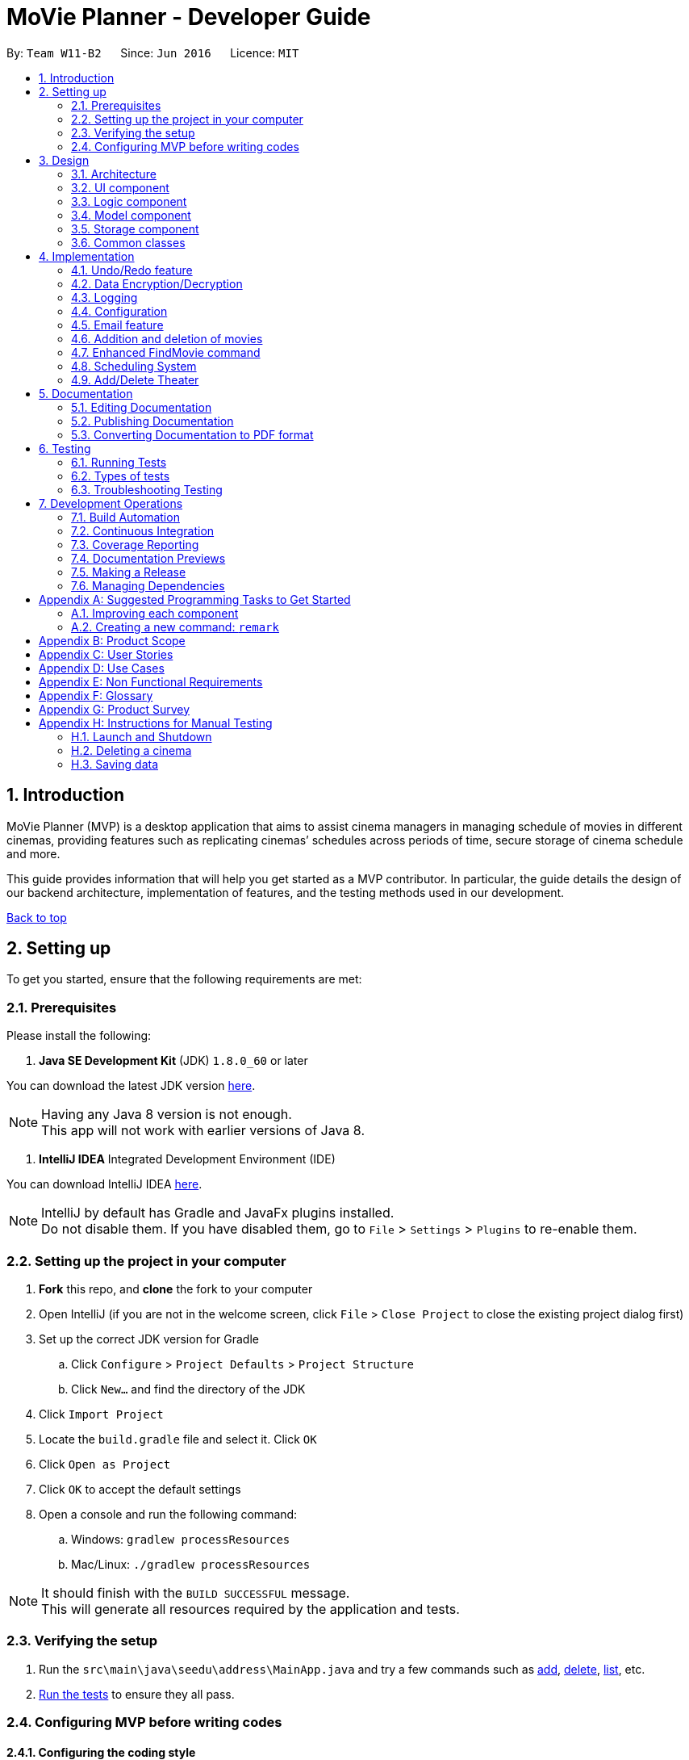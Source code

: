 = MoVie Planner - Developer Guide
:toc:
:toc-title:
:toc-placement: preamble
:sectnums:
:imagesDir: images
:stylesDir: stylesheets
:xrefstyle: full
ifdef::env-github[]
:tip-caption: :bulb:
:note-caption: :information_source:
endif::[]
:repoURL: https://github.com/CS2103JAN2018-W11-B2/main/tree/master

By: `Team W11-B2`      Since: `Jun 2016`      Licence: `MIT`

== Introduction

MoVie Planner (MVP) is a desktop application that aims to assist cinema managers in managing schedule of
movies in different cinemas, providing features such as replicating cinemas’ schedules across periods of
time, secure storage of cinema schedule and more.

This guide provides information that will help you get started as a MVP contributor. In particular,
the guide details the design of our backend architecture, implementation of features, and the testing
methods used in our development.

<<DeveloperGuide.adoc#, Back to top>>


== Setting up

To get you started, ensure that the following requirements are met:

=== Prerequisites

Please install the following:

. *Java SE Development Kit* (JDK) `1.8.0_60` or later

You can download the latest JDK version http://www.oracle.com/technetwork/java/javase/downloads/jdk8-downloads-2133151.html[here].

[NOTE]
Having any Java 8 version is not enough. +
This app will not work with earlier versions of Java 8.

. *IntelliJ IDEA* Integrated Development Environment (IDE)

You can download IntelliJ IDEA https://www.jetbrains.com/idea/download/[here].

[NOTE]
IntelliJ by default has Gradle and JavaFx plugins installed. +
Do not disable them. If you have disabled them, go to `File` > `Settings` > `Plugins` to re-enable them.

=== Setting up the project in your computer

. *Fork* this repo, and *clone* the fork to your computer
. Open IntelliJ (if you are not in the welcome screen, click `File` > `Close Project` to close the existing project dialog first)
. Set up the correct JDK version for Gradle
.. Click `Configure` > `Project Defaults` > `Project Structure`
.. Click `New...` and find the directory of the JDK
. Click `Import Project`
. Locate the `build.gradle` file and select it. Click `OK`
. Click `Open as Project`
. Click `OK` to accept the default settings
. Open a console and run the following command:
.. Windows: `gradlew processResources`
.. Mac/Linux: `./gradlew processResources`

[NOTE]
It should finish with the `BUILD SUCCESSFUL` message. +
This will generate all resources required by the application and tests.

=== Verifying the setup

. Run the `src\main\java\seedu\address\MainApp.java` and try a few commands such as <<UserGuide#,add>>,
<<UserGuide#,delete>>, <<UserGuide#,list>>, etc.
. <<Testing,Run the tests>> to ensure they all pass.

=== Configuring MVP before writing codes

==== Configuring the coding style

This project follows https://github.com/oss-generic/process/blob/master/docs/CodingStandards.adoc[oss-generic coding standards]. IntelliJ's default style is mostly compliant with ours but it uses a different import order from ours. To rectify,

. Go to `File` > `Settings...` (Windows/Linux), or `IntelliJ IDEA` > `Preferences...` (macOS)
. Select `Editor` > `Code Style` > `Java`
. Click on the `Imports` tab to set the order

* For `Class count to use import with '\*'` and `Names count to use static import with '*'`: Set to `999` to prevent IntelliJ from contracting the import statements
* For `Import Layout`: The order is `import static all other imports`, `import java.\*`, `import javax.*`, `import org.\*`, `import com.*`, `import all other imports`. Add a `<blank line>` between each `import`

[TIP]
Optionally, you can follow the <<UsingCheckstyle#, UsingCheckstyle.adoc>> document to configure Intellij to check style-compliance as you write code.

==== Updating documentation to match your fork

After forking the repo, links in the documentation will still point to the `CS2103JAN2018-W11-B2/main/` repo. If you plan to develop this as a separate product (i.e. instead of contributing to the `CS2103JAN2018-W11-B2/main/`) , you should replace the URL in the variable `repoURL` in `DeveloperGuide.adoc` and `UserGuide.adoc` with the URL of your fork.

==== Setting up Continuous Integration (CI)

You should set up Travis and AppVeyor to perform Continuous Integration (CI) for your fork.

See <<UsingTravis#, UsingTravis.adoc>> and <<UsingAppVeyor#, UsingAppVeyor.adoc>> to learn how to set it up.

[NOTE]
Having both Travis and AppVeyor ensures your App works on both Unix-based platforms and Windows-based platforms (Travis is Unix-based and AppVeyor is Windows-based)

==== Getting started with coding

When you are ready to start coding,

1. Get some sense of the overall design by reading <<Design-Architecture>>.
2. Take a look at <<GetStartedProgramming>>.

<<DeveloperGuide.adoc#, Back to top>>

== Design

[[Design-Architecture]]
=== Architecture

.Architecture Diagram
image::Architecture.png[width="600"]

The *_Architecture Diagram_* given above explains the high-level design of MVP. Given below is a quick overview of each component.

[TIP]
The `.pptx` files used to create diagrams in this document can be found in the link:{repoURL}/docs/diagrams/[diagrams] folder. To update a diagram, modify the diagram in the pptx file, select the objects of the diagram, and choose `Save as picture`.

`Main` has only one class called link:{repoURL}/src/main/java/seedu/address/MainApp.java[`MainApp`]. It is responsible for the following:

* At app launch: Initializes the components in the correct sequence, and connects them up with each other.
* At shut down: Shuts down the components and invokes cleanup method where necessary.

<<Design-Commons,*`Commons`*>> represents a collection of classes used by multiple other components. Two of those classes play important roles at the architecture level.

* `EventsCenter` : This class (written using https://github.com/google/guava/wiki/EventBusExplained[Google's Event Bus library]) is used by components to communicate with other components using events (i.e. a form of _Event Driven_ design)
* `LogsCenter` : Used by many classes to write log messages to MVP's log file.

The rest of MVP consists of four components.

* <<Design-Ui,*`UI`*>>: The UI of MVP.
* <<Design-Logic,*`Logic`*>>: The command executor.
* <<Design-Model,*`Model`*>>: Holds the data of MVP in-memory.
* <<Design-Storage,*`Storage`*>>: Reads data from, and writes data to, the hard disk.

Each of the four components

* Defines its _API_ in an `interface` with the same name as the Component.
* Exposes its functionality using a `{Component Name}Manager` class.

For example, the `Logic` component (see the class diagram given below) defines it's API in the `Logic.java` interface and exposes its functionality using the `LogicManager.java` class.

.Class Diagram of the Logic Component
image::LogicClassDiagram.png[width="800"]

[discrete]
==== Events-Driven nature of the design

The _Sequence Diagram_ below shows how the components interact for the scenario where the user issues the command `delete 1`.

.Component interactions for `delete 1` command (part 1)
image::SDforDeleteCinema.png[width="800"]

[NOTE]
Note how the `Model` simply raises a `MoviePlannerChangedEvent` when the Movie Planner data are changed, instead of asking the `Storage` to save the updates to the hard disk.

Figure 4 shows how the `EventsCenter` reacts to that event, which eventually results in the updates being saved to the hard disk and the status bar of the UI being updated to reflect the 'Last Updated' time.

.Component interactions for `delete 1` command (part 2)
image::SDforDeleteCinemaEventHandling.png[width="800"]

[NOTE]
Note how the event is propagated through the `EventsCenter` to the `Storage` and `UI` without `Model` having to be coupled to either of them. This is an example of how this Event Driven approach helps us reduce direct coupling between components.

The sections below give more details of each component.

[[Design-Ui]]
=== UI component

The `Ui` component provides the API of <<graphical-user-interface, Graphical User Interface>>. Figure 5 shows
the structure of the `Ui` component.

.Structure of the UI Component
image::UiClassDiagram.png[width="800"]

*API* : link:{repoURL}/src/main/java/seedu/address/ui/Ui.java[`Ui.java`]

The UI consists of a `MainWindow` that is made up of parts e.g.`CommandBox`, `ResultDisplay`, `CinemaListPanel`, `StatusBarFooter`, `BrowserPanel` etc. All these, including the `MainWindow`, inherit from the abstract `UiPart` class.

The `Ui` component uses JavaFx UI framework. The layout of these UI parts are defined in matching `.fxml` files that are in the `src/main/resources/view` folder. For example, the layout of the link:{repoURL}/src/main/java/seedu/address/ui/MainWindow.java[`MainWindow`] is specified in link:{repoURL}/src/main/resources/view/MainWindow.fxml[`MainWindow.fxml`]

The `Ui` component is responsible for the following:

* Executing user commands using the `Logic` component.
* Binding itself to some data in the `Model` so that the UI can auto-update when data in the `Model` change.
* Responding to events raised from various parts of the App and updates the UI accordingly.

[[Design-Logic]]
=== Logic component

The `Logic` component deals with how each command and respective parser are executed in an event-driven design.
Figures 6 and 7 shows the structure of the `Logic` component.

[[fig-LogicClassDiagram]]
.Structure of the Logic Component
image::LogicClassDiagram.png[width="800"]

.Structure of Commands in the Logic Component. This diagram shows finer details concerning `XYZCommand` and `Command` in <<fig-LogicClassDiagram>>
image::LogicCommandClassDiagram.png[width="800"]

*API* :
link:{repoURL}/src/main/java/seedu/address/logic/Logic.java[`Logic.java`]

.  `Logic` uses the `MoviePlannerParser` class to parse the user command.
.  This results in a `Command` object which is executed by the `LogicManager`.
.  The command execution can affect the `Model` (e.g. adding a cinema) and/or raise events.
.  The result of the command execution is encapsulated as a `CommandResult` object which is passed back to the `Ui`.

Figure 8 shows the Sequence Diagram for interactions within the `Logic` component for the `execute("delete 1")` API call.

.Interactions Inside the Logic Component for the `delete 1` Command
image::DeleteCinemaSdForLogic.png[width="800"]

[[Design-Model]]
=== Model component

The `Model` component manages cinemas and movies in MVP, providing _APIs_ to create, read, update and delete.
Figure 9 shows the structure of the `Model` component.

.Structure of the Model Component
image::ModelClassDiagram.png[width="800"]

*API* : link:{repoURL}/src/main/java/seedu/address/model/Model.java[`Model.java`]

The `Model` component is responsible for the following:

* storing a `UserPref` object that represents the user's preferences.
* storing the Movie Planner data.
* exposing an unmodifiable `ObservableList<Cinema>` that can be 'observed' e.g. the UI can be bound to this list so that the UI automatically updates when the data in the list change.
* not dependent on any of the other three components.

[[Design-Storage]]
=== Storage component

The `Storage` component handles the storage of all data of MVP in the local device. Figure 10 shows the
structure of the `Storage` component.

.Structure of the Storage Component
image::StorageClassDiagram.png[width="800"]

*API* : link:{repoURL}/src/main/java/seedu/address/storage/Storage.java[`Storage.java`]

The `Storage` component is responsible for the following:

* saving `UserPref` objects in json format and read it back.
* saving the Movie Planner data in xml format and read it back.

[[Design-Commons]]
=== Common classes

Classes used by multiple components are in the `seedu\address\commons` package.

<<DeveloperGuide.adoc#, Back to top>>

== Implementation

This section describes some noteworthy details on how certain features are implemented.

// tag::undoredo[]
=== Undo/Redo feature

The undo/redo mechanism is facilitated by an `UndoRedoStack`, which resides inside `LogicManager`. It supports undoing and redoing of commands that modifies the state of the movie planner (e.g. `add`, `edit`). Such commands will inherit from `UndoableCommand`.

*Current Implementation*

`UndoRedoStack` only deals with `UndoableCommands`. Commands that cannot be undone will inherit from `Command` instead. Figure 11 shows the inheritance diagram for commands:

*Undoable Commands*

.Inheritance diagram for commands
image::LogicCommandClassDiagram.png[width="800"]

As you can see from the diagram, `UndoableCommand` adds an extra layer between the abstract `Command` class and concrete commands that can be undone, such as the `DeleteCommand`.

[NOTE]
====
* Note that extra tasks need to be done when executing a command in an _undoable_ way, such as saving the state of the movie planner before execution. `UndoableCommand` contains the high-level algorithm for those extra tasks while the child classes implements the details of how to execute the specific command.
* Note that this technique of putting the high-level algorithm in the parent class and lower-level steps of the algorithm in child classes is also known as the https://www.tutorialspoint.com/design_pattern/template_pattern.htm[template pattern].
====

Commands that are not undoable are implemented this way:
[source,java]
----
public class ListCommand extends Command {
    @Override
    public CommandResult execute() {
        // ... list logic ...
    }
}
----

With the extra layer, the commands that are undoable are implemented this way:
[source,java]
----
public abstract class UndoableCommand extends Command {
    @Override
    public CommandResult execute() {
        // ... undo logic ...

        executeUndoableCommand();
    }
}

public class DeleteCommand extends UndoableCommand {
    @Override
    public CommandResult executeUndoableCommand() {
        // ... delete logic ...
    }
}
----

Suppose that the user has just launched the application. The `UndoRedoStack` will be empty at the beginning.

The user executes a new `UndoableCommand`, `delete 5`, to delete the 5th cinema in MVP. The current state of the MVP is saved before the `delete 5` command executes. The `delete 5` command will then be pushed onto the `undoStack` (the current state is saved together with the command).
Figure 12 illustrates the procedure.

.Diagram of UndoRedoStack before and after delete command
image::UndoRedoStartingStackDiagram.png[width="800"]

As the user continues to use the program, more commands are added into the `undoStack`. For example, the user may execute `add n/Cathay ...` to add a new cinema as shown in Figure 13.

.Diagram of UndoRedoStack before and after add command
image::UndoRedoNewCommand1StackDiagram.png[width="800"]

[NOTE]
If a command fails its execution, it will not be pushed to the `UndoRedoStack` at all.

The user now decides that adding the cinema was a mistake, and decides to undo that action using `undo`.

We will pop the most recent command out of the `undoStack` and push it back to the `redoStack`. We will restore MVP to its previous state before the `add` command was executed, as shown in Figure 14.

.Diagram of UndoRedoStack before and after undo command
image::UndoRedoExecuteUndoStackDiagram.png[width="800"]

[NOTE]
If the `undoStack` is empty, then there are no other commands left to be undone, and an `Exception` will be thrown when popping the `undoStack`.

The following sequence diagram shows how the undo operation works:

.Sequence Diagram of Undo Command
image::UndoRedoSequenceDiagram.png[width="800"]

The redo does the exact opposite (pops from `redoStack`, push to `undoStack`, and restores MVP to the state after the command is executed).

[NOTE]
If the `redoStack` is empty, then there are no other commands left to be redone, and an `Exception` will be thrown when popping the `redoStack`.

The user now decides to execute a new command, `clear`. As before, `clear` will be pushed into the `undoStack`. This time the `redoStack` is no longer empty. It will be purged as it no longer make sense to redo the `add n/Cathay` command (this is the behavior that most modern desktop applications follow).

.Diagram of UndoRedoStack before and after clear command
image::UndoRedoNewCommand2StackDiagram.png[width="800"]

Commands that are not undoable are not added into the `undoStack`. For example, `list`, which inherits from `Command` rather than `UndoableCommand`, will not be added after execution:

.Diagram of UndoRedoStack before and after list command
image::UndoRedoNewCommand3StackDiagram.png[width="800"]

Figure 18 summarize what happens inside the `UndoRedoStack` when a user executes a new command:

.Activity Diagram of UndoRedoStack
image::UndoRedoActivityDiagram.png[width="650"]

==== Design Considerations

===== Aspect: Implementation of `UndoableCommand`

* **Alternative 1 (current choice):** Add a new abstract method `executeUndoableCommand()`
** Pros: We will not lose any undone/redone functionality as it is now part of the default behaviour. Classes that deal with `Command` do not have to know that `executeUndoableCommand()` exist.
** Cons: It will be hard for new developers to understand the template pattern.
* **Alternative 2:** Just override `execute()`
** Pros: It does not involve the template pattern, easier for new developers to understand.
** Cons: Classes that inherit from `UndoableCommand` must remember to call `super.execute()`, or lose the ability to undo/redo.

===== Aspect: How undo & redo executes

* **Alternative 1 (current choice):** Saves the entire movie planner.
** Pros: Easy to implement.
** Cons: May have performance issues in terms of memory usage.
* **Alternative 2:** Individual command knows how to undo/redo by itself.
** Pros: Will use less memory (e.g. for `delete`, just save the cinema being deleted).
** Cons: We must ensure that the implementation of each individual command are correct.


===== Aspect: Type of commands that can be undone/redone

* **Alternative 1 (current choice):** Only include commands that modifies the movie planner (`add`, `clear`, `edit`).
** Pros: We only revert changes that are hard to change back (the view can easily be re-modified as no data are * lost).
** Cons: User might think that undo also applies when the list is modified (undoing filtering for example), * only to realize that it does not do that, after executing `undo`.
* **Alternative 2:** Include all commands.
** Pros: Might be more intuitive for the user.
** Cons: User have no way of skipping such commands if he or she just want to reset the state of the address * book and not the view.
**Additional Info:** See our discussion  https://github.com/se-edu/addressbook-level4/issues/390#issuecomment-298936672[here].


===== Aspect: Data structure to support the undo/redo commands

* **Alternative 1 (current choice):** Use separate stack for undo and redo
** Pros: Easy to understand for new Computer Science student undergraduates to understand, who are likely to be * the new incoming developers of our project.
** Cons: Logic is duplicated twice. For example, when a new command is executed, we must remember to update * both `HistoryManager` and `UndoRedoStack`.
* **Alternative 2:** Use `HistoryManager` for undo/redo
** Pros: We do not need to maintain a separate stack, and just reuse what is already in the codebase.
** Cons: Requires dealing with commands that have already been undone: We must remember to skip these commands. Violates Single Responsibility Principle and Separation of Concerns as `HistoryManager` now needs to do two * different things.
// end::undoredo[]

// tag::SecurityUtils[]
=== Data Encryption/Decryption
MVP provides data encryption as well as decryption to allow for safe storage and transmission of data.

The Sequence Diagram below shows how the components interact for the scenario where the user issues the command `encrypt pw/pass`.

.Component interactions for `encrypt pw/pass` command (part 1)
image::SDforEncryption.png[width="800"]

Figure 20 shows how the `EventsCenter` reacts to that event, which eventually results in the updates being saved to the hard disk.

.Component interactions for `encrypt pw/pass` command (part 2)
image::SDforEncryptEventHandling.png[width="800"]

[NOTE]
`Decrypt` command also follows the same flow as shown in the Sequence Diagram above, but `DecryptionRequestEvent` is posted and `handleDecryptionRequestEvent` is called instead.

==== Implementation details
`SecurityUtil` is used to facilitate the encryption and decryption process by providing the `encrypt` and `decrypt` commands.

. When `encrypt pw/<password>` or `decrypt pw/<password>` command is entered by the user, `EncryptionRequestEvent` or `DecryptionRequestEvent` will be posted to the `EventsCenter` respectively.
. `StorageManager` will then trigger `SecurityUtil` to perform the `encrypt` or `decrypt` command.
. `generateKey()` and `processFile()` methods within `SecurityUtil` will then be executed to perform writing of files.
. `encrypt` will create/overwrite an `encryptedmovieplanner.xml` by encrypting the data from `movieplanner.xml` using the password provided by the user.
. `decrypt` will create/overwrite a `movieplanner.xml` by decrypting the data from `encryptedmovieplanner.xml` using the password provided by the user.

[NOTE]
====
* If the user enters a different password that was used to encrypt the file when decrypting, an error will be shown on the `CommandBox`.
* `encrypt` and `decrypt` command can be performed repeatedly to overwrite the xml files.
====


==== Design Considerations

*Aspect:* How to generate key

* **Alternative 1 (current choice):** Generating the key using password input by user

** Pros: Users can customise their own passwords.
** Cons: It might not be secured as users would probably use a weak password.

* **Alternative 2:** Generating the key using `java.crypto.KeyGenerator`

** Pros: Password is quite strong, so even if outsiders were to obtain the data file, they would require tremendous effort to decrypt it.
** Cons: Users cannot customise their own passwords.

*Aspect:* Where to save password

* **Alternative 1 (current choice):** Users remember the password themselves

** Pros: As the password is not stored anywhere in the application, unauthorized personnel would not be able to reverse-engineer the application to obtain the password.
** Cons: User will have to inform the other party about the password themselves through some secured means.

* **Alternative 2:** Password saved in application

** Pros: Password is not lost every time the application is started up.

** Cons: Password could be reversed-engineered from the application, which defeats the purpose of encryption.

// end::SecurityUtils[]

=== Logging

We are using `java.util.logging` package for logging. The `LogsCenter` class is used to manage the logging levels and logging destinations.

* The logging level can be controlled using the `logLevel` setting in the configuration file (See <<Implementation-Configuration>>)
* The `Logger` for a class can be obtained using `LogsCenter.getLogger(Class)` which will log messages according to the specified logging level
* Currently log messages are output through: `Console` and to a `.log` file.

*Logging Levels*

* `SEVERE` : Critical problem detected which may possibly cause the termination of MVP.
* `WARNING` : Can continue, but with caution.
* `INFO` : Information showing the noteworthy actions by the MVP.
* `FINE` : Details that is not usually noteworthy but may be useful in debugging e.g. print the actual list instead of just its size.

[[Implementation-Configuration]]
=== Configuration

Certain properties of the application can be controlled (e.g App name, logging level) through the configuration file (default: `config.json`).

// tag::emailfeature[]
=== Email feature

The email feature is facilitated by the `Email` component. It supports the sending of email through an external library `JavaMail`.

==== Current Implementation

MVP uses the email command to send an email. The following activity diagram displays the series of events that occurs when a user enters the email
command.

.Activity Diagram of Email feature
image::EmailActivityDiagram.png[width="800"]

The email feature is constructed by 3 classes, `EmailLogin`, `EmailCompose`, `EmailSend`, which is handled by the `EmailManager`. More
details about the classes are as provided:

* `EmailLogin`: Handles the storage of login information and verifies whether the user is using a Gmail account to access
the email feature.
* `EmailCompose`: Handles the email composing and drafting using a `MessageDraft` object to store email information such
as message, subject and recipient email.
* `EmailSend`: Handles the sending of email by setting up a SMTP connection through the JavaMail API. The email cannot be sent if
the following criteria are not met:
 ** the`MessageDraft` object in `EmailCompose` is empty or,
 ** the login details in `EmailLogin` is not valid.

The following sequence diagram shows how each component interacts when the email command is entered by the user.

.Sequence Diagram of Email feature
image::EmailUMLDiagram.png[width="800"]

The following sequence diagram shows how each component within the `EmailManager` interacts when the email command
is entered by the user.

.Sequence Diagram of Email feature
image::EmailSendUMLDiagram.png[width="800"]

The following diagram shows how the email draft tab in the MVP UI is updated when the `EventCenter` responds to the
`EmailDraftChangedEvent`.

.Sequence Diagram of Email feature
image::EmailEventsDiagram.png[width="800"]

==== Implementation of JavaMail API

The `Email` component uses the external library `JavaMail` to handle sending out of email from MVP. The following
code snippet below shows the set up (via SMTP) for sending out email.

[source,java]
----
/**
 * Sets up the default email properties
 */
private void setUpEmailProperties() {
    props = new Properties();
    props.put("mail.smtp.auth", "true");
    props.put("mail.smtp.host", "smtp.gmail.com");
    props.put("mail.smtp.socketFactory.port", "465");
    props.put("mail.smtp.socketFactory.class", "javax.net.ssl.SSLSocketFactory");
    props.put("mail.smtp.port", "465");
}

/**
 * Sends email out using JavaMail API
 *
 * @param login email login account
 * @param pass email login password
 * @param message message to send
 * @throws AuthenticationFailedException if gmail account can't be logged in
 */
 private void sendingEmail(String login, String pass, ReadOnlyMessageDraft message)
        throws AuthenticationFailedException {
    final String username = login;
    final String password = pass;

    Session session = Session.getInstance(props, new javax.mail.Authenticator() {
        @Override
        protected PasswordAuthentication getPasswordAuthentication() {
            return new PasswordAuthentication(username, password);
        }
    });

    try {
        Message newMessage = new MimeMessage(session);
        newMessage.setFrom(new InternetAddress(username));
        InternetAddress recipientEmail = new InternetAddress(message.getRecipient());
        newMessage.setRecipient(Message.RecipientType.TO, recipientEmail);
        newMessage.setSubject(message.getSubject());
        if (message.getRelativeFilePath().isEmpty()) {
            newMessage.setText(message.getMessage());
        } else {
            BodyPart messageBodyPart = new MimeBodyPart();
            messageBodyPart.setText(message.getMessage());
            Multipart multipart = new MimeMultipart();
            multipart.addBodyPart(messageBodyPart);
            messageBodyPart = new MimeBodyPart();
            DataSource source = new FileDataSource(message.getRelativeFilePath());
            messageBodyPart.setDataHandler(new DataHandler(source));
            messageBodyPart.setFileName(message.getRelativeFilePath());
            multipart.addBodyPart(messageBodyPart);
            newMessage.setContent(multipart);
        }

        Transport.send(newMessage);
    } catch (AuthenticationFailedException e) {
        throw new AuthenticationFailedException();
    } catch (MessagingException e) {
        throw new RuntimeException(e);
    }
}
----

==== Design Considerations

*Aspect:* Implementation of email feature

*Alternative 1 (current choice):* Adopt JavaMail API

* *Pros:* The email feature will be integrated within the MVP application.
* *Cons:* The email is less secured.

*Alternative 2:* Link users to other email platforms

* *Pros:* Users will have more options in editing email information.
* *Cons:* The email feature will not be integrated within the MVP application.

*Aspect:* Email Account Concealment (coming in V2.0)

*Alternative 1 (current choice):* Display email login details in command line

* *Pros:* The email account's information (username and password) can be seen by the user.
* *Cons:* The email account's information (username and password) can be seen by other people.

*Alternative 2:* Conceal email login details in command line with placeholder symbols

* *Pros:* The email account's information (username and password) is hidden from other people.
* *Cons:* User may key in a wrong email password because they cannot identify what was typed.

// end::emailfeature[]

<<DeveloperGuide.adoc#, Back to top>>

// tag::adddeletemovie[]
[[Implementation-Movie]]
=== Addition and deletion of movies

The user can add and delete movies in MVP. The results will be shown on the `MovieListPanel`.
[NOTE]
Deletion of movies will delete the screenings in theaters that contain that movie.

==== Implementation details

Addition and deletion of movies uses similar implementation. The sequence diagram below shows an overview of the high level interactions
between components for the scenario when a `AddMovie` command is issued.

.Component interactions for `AddMovieCommand`
[[high_level_movie]]
image::SDForMovie.PNG[width="1000"]

.Sequence diagram of addmovie command
image::AddMovieSequenceDiagram.PNG[width="1000"]

==== Design considerations

*Aspects:* Enable editing of movies.

* **Alternative 1 (current choice):** Do not allow editing of Movie
** Pros: Will not cause overlap of schedule if user decides to edit duration of movie. For eg. two movies are planned back to back, editing the first movie to have a longer duration will cause it to overrun to the next movie.
** Cons: Users have to delete the movie and add it back if they make an error.

* **Alternative 2:** Allow editing of Movie
** Pros: More convenient for users to edit if they make a typo.
** Cons: It might cause overlap of schedule as mentioned above.
// end::adddeletemovie[]

// tag::findmovie[]
[[Implementation-FindMovie]]
=== Enhanced FindMovie command

The user can find movies by `Category`, `MovieName` or `StartDate` or a combination of them as a multicriteria search.

==== Finding movies

Movies can be found by using the `findmovie` command. The command is parsed by `FindMovieCommandParser` and be executed
in `FindMovieCommand`.

Figure below shows the interaction between the classes.

*Finding by `MovieName` or/and `StartDate` or/and `Tag`*

.Sequence diagram of findmovie command
image::FindMovieSequenceDiagram.PNG[width="1000"]

==== Implementation details
The parser will take in all arguments the user specified and store it in an array. If the user search by `MovieName` or
`StartDate` or `Category`, MVP will retrieve movie records in the storage with the matching keywords. If two or more conditions
are specified, MVP will combine the predicates to get a smaller subset of results.

As seen in the sequence diagram above, MVP will do the following

. Calls `arePrefixesPresent()` to check if the necessary prefixes n/, sd/ and t/, which are used for name, startDate and tag
respectively are present.

. Calls `tokenize` method in `ArgumentTokenizer` to get value entered by user.

. Based on the `parameters` input by the user, `FindMovieCommand` will take in different predicates to get the correct result.
The code snippet below shows when all parameters are chosen.

[source, java]
if (!argMultimap.getAllValues(PREFIX_NAME).isEmpty()
    && !argMultimap.getAllValues(PREFIX_STARTDATE).isEmpty()
    && !argMultimap.getAllValues(PREFIX_TAG).isEmpty()) {
    //name, startDate, tag present
    nameValues = argMultimap.getValue(PREFIX_NAME).get();
    startDateValues = argMultimap.getValue(PREFIX_STARTDATE).get();
    tagValues = argMultimap.getValue(PREFIX_TAG).get();
    nameKeywords = nameValues.split("\\s+");
    startDateKeywords = startDateValues.split("\\s+");
    tagKeywords = tagValues.split("\\s+");
    return new FindMovieCommand(new NameAndStartDateAndTagContainsKeywordsPredicate
    (Arrays.asList(nameKeywords), Arrays.asList(startDateKeywords), Arrays.asList(tagKeywords)));
} else if ... //other parameters combination

. `FindMovieCommand` then returns `CommandResult` to the user which shows the current status of the `Cinema`.
[NOTE]
`parameters` above refers to parameters provided by the user. E.g. name only or name and tag

==== Design considerations
*Aspects:* Using `and` or `or` condition for the multicriteria search.

* **Alternative 1 (current choice):** Using `and` condition for multicriteria search
** Pros: User will be able to make a more detailed search to display on MVP.
** Cons: User cannot do a wider search with multiple keywords

* **Alternative 2:** Using `or` condition for multicriteria search
** Pros: User can search for multiple `tag` for example to find movies of those categories.
** Cons: User will not be able to make a detailed search to narrow down the results displayed on MVP.

[NOTE]
A future update is planned in `V2.0` to support both `and` and `or` functions in the FindMovie command
//end::findmovie[]

//tag::scheduling[]
[[Implementation-SchedulingSystem]]
=== Scheduling System

In MVP, the scheduling system enables the user to plan a schedule of the cinema's theater via addition and removal of screenings.
The user can then use the `BrowserPanel` to view the cinema's schedule.

==== Implementation details

Addition and removal of screenings uses similar implementation. The sequence diagram below shows an overview
of the high level interactions between components for the scenario when a `addscreening` command issued.

[[high_level_sd_scheduling]]
image::SDForAddScreening.png[width="1000"]

===== Add Screening Command

MVP makes use of the `addscreening` command to add a new screening to a cinema's theater.

The following sequence diagram shows the interactions inside the Logic Component
for `addscreening` command.

.Sequence diagram of the interactions inside the Logic Component for `addscreening` command
image::AddScreeningSequenceDiagram.png[width="1000"]

As seen in the sequence diagram above, MVP will do the following to execute the `addscreening` command

. `LogicManager` calls the `MoviePlannerParser` to parse the user command.
. `MoviePlannerParser` calls the `AddScreeningCommandParser` to process the prefixes `c/, m/, th/, h/`, which stands for
cinema index, movie, theater number and date time respectively.
. This results in a `Command` object which is executed by `LogicManager`.
. `isValidScreening()` in `AddScreeningCommand` ensures a couple of properties before creating a `Screening` object.
... The movie index provided is valid.
... The cinema index provided is valid.
... The theater number provided is valid.
... The screening can fit into existing theater schedule.
... The screening date is not before the release date of the movie.

The code snippet below shows how MVP checks if the screening is valid.

[source, java]
----
    private boolean isValidScreening() throws CommandException {
        movie = getValidMovie();
        cinema = getValidCinema();
        theater = getValidTheater(cinema);
        ArrayList<Screening> screeningList = theater.getScreeningList();
        toAddScreeningEndDateTime = getEndTime();

        return isSlotAvailable(screeningList) && canAddMovie(movie);
    }
----

[NOTE]
====
* The formula used to calculate the screening's end time is (start time + movie's duration + preparation delay) rounded up to the nearest 5 minutes.
* By default the preparation delay is *15 minutes*.
* E.g. Screening is scheduled to start at 13:30, movie's duration is 93 minutes.
The end time of this screening is calculated by (13:30 + 15 minutes + 93 minutes) = 15:18.
By rounding up to the nearest 5 minutes, the screening will end at 15:20.
====

[start = 4]
. The command execution can affect the `Model` as it updates the `Cinema` object to include the new `Screening`.
. The result of the execution is encapsulated as a `CommandResult` object which is passed back to the `UI`.

===== Storing screenings to xml

Once a `Screening` is added to a cinema's theater, the `Cinema` needs to be updated and
saved into XML format.

The part in red border below shows the class diagram of the storage component
and the relationship between `XMLAdaptedCinema`, `XMLAdaptedTheater` and `XMLAdaptedScreening`.

.Class diagram of storage component
[[screening_storage]]
image::ScreeningStorageComponent.png[width="500"]
The data will be stored as such in the movieplanner.xml file:
[source, xml]
    <cinemas>
        <name>Cathay</name>
        ...
        <theater number="1"/>
        <theater number="2">
            <screening>
                <movie>Finding Nemo</movie>
                <startDateTime>11/11/2015 13:35</startDateTime>
                <endDateTime>11/11/2015 15:50</endDateTime>
            </screening>
        </theater>
    </cinemas>
    <cinemas>
        <name>Shaws</name>
        ...
        <theater number="1">
            <screening>
                <movie>Incredible Hulk</movie>
                <startDateTime>11/11/2015 13:35</startDateTime>
                <endDateTime>11/11/2015 15:50</endDateTime>
            </screening>
        </theater>
    </cinemas>

===== Reading screenings from `movieplanner.xml`

As shown in <<screening_storage>>, it shows the relationship between `XMLAdaptedCinema`, `XMLAdaptedTheater` and `XMLAdaptedScreening`.

The following steps show how MVP extracts the list of cinemas and converts the `XMLAdaptedScreening` back into
screening object.

. In `XMLAdaptedCinema`, an ArrayList is created to store the `XMLAdaptedTheater`, this ArrayList contains theaters in a cinema.

[source, java]
----
public class XmlAdaptedCinema {
    @XmlElement(name = "theater")
    private ArrayList<XmlAdaptedTheater> theaters = new ArrayList<>();
    ...
}
----
. In `XMLAdaptedTheater`, an ArrayList is created to store the `XMLAdaptedScreening`,
this ArrayList contains screenings in a theater. It also creates the `Screening` object to be stored in the `Theater`.

[source, java]
----
public class XmlAdaptedTheater {
    @XmlAttribute(name = "number")
    private int theaterNumber;
    @XmlElement(name = "screening")
    private ArrayList<XmlAdaptedScreening> screenings = new ArrayList<>();
    ...

    public Theater toModelType() throws IllegalValueException {
        ...
        Theater theater = new Theater(theaterNumber);
        for (XmlAdaptedScreening s : screenings) {
            // logic to create a screening object
            theater.addScreeningToTheater(screening);
        }
        ...
        return theater;
    }
    ...
}
----
. In `XMLAdaptedScreening`, it will read the movie name, the start and end date time of a screening.

[source, java]
----
public class XMLAdaptedScreening {
    @XmlElement(required = true, name = "movie")
    private String movieName;
    @XmlElement(required = true, name = "startDateTime")
    private String screeningDateTime;
    @XmlElement(required = true, name = "endDateTime")
    private String screeningEndDateTime;
    ...
}
----

===== Displaying screenings on UI

[TIP]
`BrowserPanel` uses the CalendarFX API to display the cinema's schedule. You can refer to http://dlsc.com/wp-content/html/calendarfx/manual.html to find out more about CalendarFX.

Once a screening is added to a cinema's theater, the user can view the screening on the `BrowserPanel`.
As seen in the diagram below, the `BrowserPanel` shows the schedule of a cinema.

image::BrowserPanelDisplay.png[width="800"]

Extending on <<high_level_sd_scheduling>>, the following sequence diagram shows how the UI is notified on a new screening.

image::SDForAddScreeningEventHandling.png[width="800"]

[NOTE]
`BrowserPanel` subscribes to the `ReloadBrowserPanel` and will load all the schedules of the cinema in MVP.

==== Design Considerations
*Aspect:* Displaying cinema theater's schedule

* **Alternative 1 (current choice):** Use an external framework such as `CalendarFX` to display the schedule
** Pros: `CalendarFX` is visually appealing and there are a lot of functionalities such as the ability to add an entry with date and time.
** Cons: Requires some time to be familiar with the API.
* **Alternative 2:** Use `JavaFX` to display the schedule
** Pros: `JavaFX` is well documented.
** Cons: Lacks calendar specific functionalities such as the ability to add an entry with date and time.

*Aspect:* Edit command for screenings

* **Alternative 1:** Implement an edit command for screening
** Pros: User can edit their screenings to their preferred date and timing.
** Cons: Edit command may introduce potential problems such as verifying a screening can be edited to another timeslot.

* **Alternative 2 (current choice):** Use existing command `deletescreening` and `addscreening` to perform an edit equivalent action
** Pros: Less commands for the user to learn about.
** Cons: User will need to delete existing screening and add the screening with new details to perform an edit equivalent action.
//end::scheduling[]

// tag::theaterCommands[]

=== Add/Delete Theater
When creating a new `Cinema`, the initial number of theaters must be stated. This value will be used to create a corresponding number of `Theater`, which is stored as an ArrayList<Theater> in `Cinema`.

==== Implementation details
*Add Theater Command*

When there is a need to resize the `Cinema`, the user can use `addTheater` and `deleteTheater` commands to increase/decrease the number of theaters respectively.

The following sequence diagram shows the interactions inside the Logic Component for `addTheater` command.

.Sequence diagram of addTheater Command
image::AddTheaterSequenceDiagram.png[width="1000"]

[NOTE]
`deleteTheater` follows the same flow as the diagram shown above, but uses `DeleteTheaterCommand` and `DeleteTheaterCommandParser` instead.

The addition and deletion of `Theater` in `Cinema` are facilitated by `addTheater` and `deleteTheater` commands. When executing these commands, MVP will do the following

. Calls `tokenize` method in `ArgumentTokenizer` to get value entered by user.
. Calls `parseIndex` and `parseTheaters` methods in `ParserUtil` to parse input into objects required for `addTheater` command and checks for invalid format of user input.
. Creates a `AddTheaterCommand` object to take in the `parameters`. Checks are present in `AddTheaterCommand` to ensure values provided by user is valid.
. `AddTheaterCommand` then returns a `Command` object to the `LogicManager` for it to execute.
. The `LogicManager` will then create the newly resized cinema and update the `Model`.
. Upon success, the result of this execution will then be returned as a `CommandResult` object back to the UI.
[NOTE]
`parameters` above refers to parameters provided by the user. E.g. Index and number of theaters

==== Design Consideration
Aspect: Implementation of `addTheater` and `deleteTheater`

* *Alternative 1 (current choice):* Using `addTheater` and `deleteTheater` commands to add and remove theaters respectively
** Pros: Users will be clear that they are increasing or decreasing the size of cinema, as compared to previous implementation where the number of theaters is just overwritten in the `EditCommand`.
** Cons: Each respective command only does an action, thus two commands are required instead of one.

* *Alternative 2:* Reusing the existing `editCommand` to add or delete theaters
** Pros: A single command is needed to increase and reduce number of theaters in cinema.
** Cons: Overwrites current value of `Theater` in cinema, which might cause the user to lose information in theater.

// end::theaterCommands[]

<<DeveloperGuide.adoc#, Back to top>>

== Documentation

Documentation for MVP are done in acsiidoc.

[NOTE]
We chose asciidoc over Markdown because asciidoc, although a bit more complex than Markdown, provides more flexibility in formatting.

=== Editing Documentation

See <<UsingGradle#rendering-asciidoc-files, UsingGradle.adoc>> to learn how to render `.adoc` files locally to preview the end result of your edits.
Alternatively, you can download the AsciiDoc plugin for IntelliJ, which allows you to preview the changes you have made to your `.adoc` files in real-time.

=== Publishing Documentation

See <<UsingTravis#deploying-github-pages, UsingTravis.adoc>> to learn how to deploy GitHub Pages using Travis.

=== Converting Documentation to PDF format

We use https://www.google.com/chrome/browser/desktop/[Google Chrome] for converting documentation to PDF format, as Chrome's PDF engine preserves hyperlinks used in webpages.

Here are the steps to convert the project documentation files to PDF format.

.  Follow the instructions in <<UsingGradle#rendering-asciidoc-files, UsingGradle.adoc>> to convert the AsciiDoc files in the `docs/` directory to HTML format.
.  Go to your generated HTML files in the `build/docs` folder, right click on them and select `Open with` -> `Google Chrome`.
.  Within Chrome, click on the `Print` option in Chrome's menu.
.  Set the destination to `Save as PDF`, then click `Save` to save a copy of the file in PDF format. For best results, use the settings indicated in the screenshot below.

.Saving documentation as PDF files in Chrome
image::chrome_save_as_pdf.png[width="300"]

<<DeveloperGuide.adoc#, Back to top>>

[[Testing]]
== Testing

Tests play a vital role in the development of MVP as they guarantee that features are working as
intended. They also ensure that the newly added features do not conflict with existing ones.

=== Running Tests

There are three ways to run tests.

[TIP]
The most reliable way to run tests is the 3rd one. The first two methods might fail some GUI tests due to platform/resolution-specific idiosyncrasies.

*Method 1: Using IntelliJ JUnit test runner*

* To run all tests, right-click on the `src/test/java` folder and choose `Run 'All Tests'`
* To run a subset of tests, you can right-click on a test package, test class, or a test and choose `Run 'ABC'`

*Method 2: Using Gradle*

Open a console and run the command:

* Windows: `gradlew clean allTests`
* Mac/Linux: `./gradlew clean allTests`

[NOTE]
See <<UsingGradle#, UsingGradle.adoc>> for more info on how to run tests using Gradle.

*Method 3: Using Gradle (headless)*

Thanks to the https://github.com/TestFX/TestFX[TestFX] library we use, our GUI tests can be run in the _headless_ mode. In the headless mode, GUI tests do not show up on the screen. That means the developer can do other things on the Computer while the tests are running.

To run tests in headless mode, open a console and run the command:

* Windows: `gradlew clean headless allTests`
* Mac/Linux: `./gradlew clean headless allTests`

=== Types of tests

We have two types of tests:

.  *GUI Tests* - These are tests involving the GUI. They include,
.. _System Tests_ that test MVP by simulating user actions on the GUI. These are in the `systemtests` package.
.. _Unit tests_ that test the individual components. These are in `seedu\address\ui` package.
.  *Non-GUI Tests* - These are tests not involving the GUI. They include,
..  _Unit tests_ targeting the lowest level methods/classes. +
e.g. `seedu\address\commons\StringUtilTest`
..  _Integration tests_ that are checking the integration of multiple code units (those code units are assumed to be working). +
e.g. `seedu\address\storage\StorageManagerTest`
..  Hybrids of unit and integration tests. These test are checking multiple code units as well as how the are connected together. +
e.g. `seedu\address\logic\LogicManagerTest`


=== Troubleshooting Testing
**Problem: `HelpWindowTest` fails with a `NullPointerException`.**

* Reason: One of its dependencies, `UserGuide.html` in `src/main/resources/docs` is missing.
* Solution: Execute Gradle task `processResources`.

<<DeveloperGuide.adoc#, Back to top>>

== Development Operations

Automation and CI tools play a vital role in MVP's development process. They help to run tests automatically
to identify integration problems in MVP's development by ensuring that MVP is not undermined as new
features are added.

=== Build Automation

See <<UsingGradle#, UsingGradle.adoc>> to learn how to use Gradle for build automation.

=== Continuous Integration

We use https://travis-ci.org/[Travis CI] and https://www.appveyor.com/[AppVeyor] to perform _Continuous Integration_ on our projects. See <<UsingTravis#, UsingTravis.adoc>> and <<UsingAppVeyor#, UsingAppVeyor.adoc>> for more details.

=== Coverage Reporting

We use https://coveralls.io/[Coveralls] to track the code coverage of our projects. See <<UsingCoveralls#, UsingCoveralls.adoc>> for more details.

=== Documentation Previews
When a pull request has changes to asciidoc files, you can use https://www.netlify.com/[Netlify] to see a preview of how the HTML version of those asciidoc files will look like when the pull request is merged. See <<UsingNetlify#, UsingNetlify.adoc>> for more details.

=== Making a Release

Here are the steps to create a new release.

.  Update the version number in link:{repoURL}/src/main/java/seedu/address/MainApp.java[`MainApp.java`].
.  Generate a JAR file <<UsingGradle#creating-the-jar-file, using Gradle>>.
.  Tag the repo with the version number. e.g. `v0.1`
.  https://help.github.com/articles/creating-releases/[Create a new release using GitHub] and upload the JAR file you created.

=== Managing Dependencies

MVP depends on the http://wiki.fasterxml.com/JacksonHome[Jackson library] for XML parsing. Managing these _dependencies_ can be automated using Gradle. For example, Gradle can download the dependencies automatically, which is better than the following alternatives:

. Including those libraries in the repo (this bloats the repo size) +
. Requiring developers to download those libraries manually (this creates extra work for developers)

<<DeveloperGuide.adoc#, Back to top>>

[[GetStartedProgramming]]
[appendix]
== Suggested Programming Tasks to Get Started

Suggested path for new programmers:

1. First, add small local-impact (i.e. the impact of the change does not go beyond the component) enhancements to one component at a time. Some suggestions are given in <<GetStartedProgramming-EachComponent>>.

2. Next, add a feature that touches multiple components to learn how to implement an end-to-end feature across all components. <<GetStartedProgramming-RemarkCommand>> explains how to go about adding such a feature.

[[GetStartedProgramming-EachComponent]]
=== Improving each component

Each individual exercise in this section is component-based (i.e. you would not need to modify the other components to get it to work).

[discrete]
==== `Logic` component

*Scenario:* You are in charge of `logic`. During dog-fooding, your team realize that it is troublesome for the user to type the whole command in order to execute a command. Your team devise some strategies to help cut down the amount of typing necessary, and one of the suggestions was to implement aliases for the command words. Your job is to implement such aliases.

[TIP]
Do take a look at <<Design-Logic>> before attempting to modify the `Logic` component.

. Add a shorthand equivalent alias for each of the individual commands. For example, besides typing `clear`, the user can also type `c` to remove all cinemas in the list.
+
****
* Hints
** Just like we store each individual command word constant `COMMAND_WORD` inside `*Command.java` (e.g.  link:{repoURL}/src/main/java/seedu/address/logic/commands/FindCommand.java[`FindCommand#COMMAND_WORD`], link:{repoURL}/src/main/java/seedu/address/logic/commands/DeleteCommand.java[`DeleteCommand#COMMAND_WORD`]), you need a new constant for aliases as well (e.g. `FindCommand#COMMAND_ALIAS`).
** link:{repoURL}/src/main/java/seedu/address/logic/parser/MoviePlannerParser.java[`MoviePlannerParser`] is responsible for analyzing command words.
* Solution
** Modify the switch statement in link:{repoURL}/src/main/java/seedu/address/logic/parser/MoviePlannerParser.java[`MoviePlannerParser#parseCommand(String)`] such that both the proper command word and alias can be used to execute the same intended command.
** Add new tests for each of the aliases that you have added.
** Update the user guide to document the new aliases.
** See this https://github.com/se-edu/addressbook-level4/pull/785[PR] for the full solution.
****

[discrete]
==== `Model` component

*Scenario:* You are in charge of `model`. One day, the `logic`-in-charge approaches you for help. He wants to implement a command such that the user is able to remove a particular tag from everyone in the movie planner, but the model API does not support such a functionality at the moment. Your job is to implement an API method, so that your teammate can use your API to implement his command.

[TIP]
Do take a look at <<Design-Model>> before attempting to modify the `Model` component.

. Add a `removeTag(Tag)` method. The specified tag will be removed from everyone in the movie planner.
+
****
* Hints
** The link:{repoURL}/src/main/java/seedu/address/model/Model.java[`Model`] and the link:{repoURL}/src/main/java/seedu/address/model/MoviePlanner.java[`MoviePlanner`] API need to be updated.
** Think about how you can use SLAP to design the method. Where should we place the main logic of deleting tags?
**  Find out which of the existing API methods in  link:{repoURL}/src/main/java/seedu/address/model/MoviePlanner.java[`MoviePlanner`] and link:{repoURL}/src/main/java/seedu/address/model/cinema/Cinema.java[`Cinema`] classes can be used to implement the tag removal logic. link:{repoURL}/src/main/java/seedu/address/model/MoviePlanner.java[`MoviePlanner`] allows you to update a cinema, and link:{repoURL}/src/main/java/seedu/address/model/cinema/Cinema.java[`Cinema`] allows you to update the tags.
* Solution
** Implement a `removeTag(Tag)` method in link:{repoURL}/src/main/java/seedu/address/model/MoviePlanner.java[`MoviePlanner`]. Loop through each cinema, and remove the `tag` from each cinema.
** Add a new API method `deleteTag(Tag)` in link:{repoURL}/src/main/java/seedu/address/model/ModelManager.java[`ModelManager`]. Your link:{repoURL}/src/main/java/seedu/address/model/ModelManager.java[`ModelManager`] should call `MoviePlanner#removeTag(Tag)`.
** Add new tests for each of the new public methods that you have added.
** See this https://github.com/se-edu/addressbook-level4/pull/790[PR] for the full solution.
*** The current codebase has a flaw in tags management. Tags no longer in use by anyone may still exist on the link:{repoURL}/src/main/java/seedu/address/model/MoviePlanner.java[`MoviePlanner`]. This may cause some tests to fail. See issue  https://github.com/se-edu/addressbook-level4/issues/753[`#753`] for more information about this flaw.
*** The solution PR has a temporary fix for the flaw mentioned above in its first commit.
****

[discrete]
==== `Ui` component

*Scenario:* You are in charge of `ui`. During a beta testing session, your team is observing how the users use your movie planner application. You realize that one of the users occasionally tries to delete non-existent tags from a contact, because the tags all look the same visually, and the user got confused. Another user made a typing mistake in his command, but did not realize he had done so because the error message wasn't prominent enough. A third user keeps scrolling down the list, because he keeps forgetting the index of the last cinema in the list. Your job is to implement improvements to the UI to solve all these problems.

[TIP]
Do take a look at <<Design-Ui>> before attempting to modify the `UI` component.

. Use different colors for different tags inside cinema cards. For example, `friends` tags can be all in brown, and `colleagues` tags can be all in yellow.
+
**Before**
+
image::getting-started-ui-tag-before.png[width="300"]
+
**After**
+
image::getting-started-ui-tag-after.png[width="300"]
+
****
* Hints
** The tag labels are created inside link:{repoURL}/src/main/java/seedu/address/ui/CinemaCard.java[the `CinemaCard` constructor] (`new Label(tag.tagName)`). https://docs.oracle.com/javase/8/javafx/api/javafx/scene/control/Label.html[JavaFX's `Label` class] allows you to modify the style of each Label, such as changing its color.
** Use the .css attribute `-fx-background-color` to add a color.
** You may wish to modify link:{repoURL}/src/main/resources/view/DarkTheme.css[`DarkTheme.css`] to include some pre-defined colors using css, especially if you have experience with web-based css.
* Solution
** You can modify the existing test methods for `CinemaCard` 's to include testing the tag's color as well.
** See this https://github.com/se-edu/addressbook-level4/pull/798[PR] for the full solution.
*** The PR uses the hash code of the tag names to generate a color. This is deliberately designed to ensure consistent colors each time the application runs. You may wish to expand on this design to include additional features, such as allowing users to set their own tag colors, and directly saving the colors to storage, so that tags retain their colors even if the hash code algorithm changes.
****

. Modify link:{repoURL}/src/main/java/seedu/address/commons/events/ui/NewResultAvailableEvent.java[`NewResultAvailableEvent`] such that link:{repoURL}/src/main/java/seedu/address/ui/ResultDisplay.java[`ResultDisplay`] can show a different style on error (currently it shows the same regardless of errors).
+
**Before**
+
image::getting-started-ui-result-before.png[width="200"]
+
**After**
+
image::getting-started-ui-result-after.png[width="200"]
+
****
* Hints
** link:{repoURL}/src/main/java/seedu/address/commons/events/ui/NewResultAvailableEvent.java[`NewResultAvailableEvent`] is raised by link:{repoURL}/src/main/java/seedu/address/ui/CommandBox.java[`CommandBox`] which also knows whether the result is a success or failure, and is caught by link:{repoURL}/src/main/java/seedu/address/ui/ResultDisplay.java[`ResultDisplay`] which is where we want to change the style to.
** Refer to link:{repoURL}/src/main/java/seedu/address/ui/CommandBox.java[`CommandBox`] for an example on how to display an error.
* Solution
** Modify link:{repoURL}/src/main/java/seedu/address/commons/events/ui/NewResultAvailableEvent.java[`NewResultAvailableEvent`] 's constructor so that users of the event can indicate whether an error has occurred.
** Modify link:{repoURL}/src/main/java/seedu/address/ui/ResultDisplay.java[`ResultDisplay#handleNewResultAvailableEvent(NewResultAvailableEvent)`] to react to this event appropriately.
** You can write two different kinds of tests to ensure that the functionality works:
*** The unit tests for `ResultDisplay` can be modified to include verification of the color.
*** The system tests link:{repoURL}/src/test/java/systemtests/MoviePlannerSystemTest.java[`MoviePlannerSystemTest#assertCommandBoxShowsDefaultStyle() and MoviePlannerSystemTest#assertCommandBoxShowsErrorStyle()`] to include verification for `ResultDisplay` as well.
** See this https://github.com/se-edu/addressbook-level4/pull/799[PR] for the full solution.
*** Do read the commits one at a time if you feel overwhelmed.
****

. Modify the link:{repoURL}/src/main/java/seedu/address/ui/StatusBarFooter.java[`StatusBarFooter`] to show the total number of people in the movie planner.
+
**Before**
+
image::getting-started-ui-status-before.png[width="500"]
+
**After**
+
image::getting-started-ui-status-after.png[width="500"]
+
****
* Hints
** link:{repoURL}/src/main/resources/view/StatusBarFooter.fxml[`StatusBarFooter.fxml`] will need a new `StatusBar`. Be sure to set the `GridPane.columnIndex` properly for each `StatusBar` to avoid misalignment!
** link:{repoURL}/src/main/java/seedu/address/ui/StatusBarFooter.java[`StatusBarFooter`] needs to initialize the status bar on application start, and to update it accordingly whenever the movie planner is updated.
* Solution
** Modify the constructor of link:{repoURL}/src/main/java/seedu/address/ui/StatusBarFooter.java[`StatusBarFooter`] to take in the number of cinemas when the application just started.
** Use link:{repoURL}/src/main/java/seedu/address/ui/StatusBarFooter.java[`StatusBarFooter#handleMoviePlannerChangedEvent(MoviePlannerChangedEvent)`] to update the number of cinemas whenever there are new changes to the addressbook.
** For tests, modify link:{repoURL}/src/test/java/guitests/guihandles/StatusBarFooterHandle.java[`StatusBarFooterHandle`] by adding a state-saving functionality for the total number of people status, just like what we did for save location and sync status.
** For system tests, modify link:{repoURL}/src/test/java/systemtests/MoviePlannerSystemTest.java[`MoviePlannerSystemTest`] to also verify the new total number of cinemas status bar.
** See this https://github.com/se-edu/addressbook-level4/pull/803[PR] for the full solution.
****

[discrete]
==== `Storage` component

*Scenario:* You are in charge of `storage`. For your next project milestone, your team plans to implement a new feature of saving the movie planner to the cloud. However, the current implementation of the application constantly saves the movie planner after the execution of each command, which is not ideal if the user is working on limited internet connection. Your team decided that the application should instead save the changes to a temporary local backup file first, and only upload to the cloud after the user closes the application. Your job is to implement a backup API for the movie planner storage.

[TIP]
Do take a look at <<Design-Storage>> before attempting to modify the `Storage` component.

. Add a new method `backupMoviePlanner(ReadOnlyMoviePlanner)`, so that the movie planner can be saved in a fixed temporary location.
+
****
* Hint
** Add the API method in link:{repoURL}/src/main/java/seedu/address/storage/MoviePlannerStorage.java[`MoviePlannerStorage`] interface.
** Implement the logic in link:{repoURL}/src/main/java/seedu/address/storage/StorageManager.java[`StorageManager`] and link:{repoURL}/src/main/java/seedu/address/storage/XmlMoviePlannerStorage.java[`XmlMoviePlannerStorage`] class.
* Solution
** See this https://github.com/se-edu/addressbook-level4/pull/594[PR] for the full solution.
****

[[GetStartedProgramming-RemarkCommand]]
=== Creating a new command: `remark`

By creating this command, you will get a chance to learn how to implement a feature end-to-end, touching all major components of the app.

*Scenario:* You are a software maintainer for `addressbook`, as the former developer team has moved on to new projects. The current users of your application have a list of new feature requests that they hope the software will eventually have. The most popular request is to allow adding additional comments/notes about a particular contact, by providing a flexible `remark` field for each contact, rather than relying on tags alone. After designing the specification for the `remark` command, you are convinced that this feature is worth implementing. Your job is to implement the `remark` command.

==== Description
Edits the remark for a cinema specified in the `INDEX`. +
Format: `remark INDEX r/[REMARK]`

Examples:

* `remark 1 r/Likes to drink coffee.` +
Edits the remark for the first cinema to `Likes to drink coffee.`
* `remark 1 r/` +
Removes the remark for the first cinema.

==== Step-by-step Instructions

===== [Step 1] Logic: Teach the app to accept 'remark' which does nothing
Let's start by teaching the application how to parse a `remark` command. We will add the logic of `remark` later.

**Main:**

. Add a `RemarkCommand` that extends link:{repoURL}/src/main/java/seedu/address/logic/commands/UndoableCommand.java[`UndoableCommand`]. Upon execution, it should just throw an `Exception`.
. Modify link:{repoURL}/src/main/java/seedu/address/logic/parser/MoviePlannerParser.java[`MoviePlannerParser`] to accept a `RemarkCommand`.

**Tests:**

. Add `RemarkCommandTest` that tests that `executeUndoableCommand()` throws an Exception.
. Add new test method to link:{repoURL}/src/test/java/seedu/address/logic/parser/MoviePlannerParserTest.java[`MoviePlannerParserTest`], which tests that typing "remark" returns an instance of `RemarkCommand`.

===== [Step 2] Logic: Teach the app to accept 'remark' arguments
Let's teach the application to parse arguments that our `remark` command will accept. E.g. `1 r/Likes to drink coffee.`

**Main:**

. Modify `RemarkCommand` to take in an `Index` and `String` and print those two parameters as the error message.
. Add `RemarkCommandParser` that knows how to parse two arguments, one index and one with prefix 'r/'.
. Modify link:{repoURL}/src/main/java/seedu/address/logic/parser/MoviePlannerParser.java[`MoviePlannerParser`] to use the newly implemented `RemarkCommandParser`.

**Tests:**

. Modify `RemarkCommandTest` to test the `RemarkCommand#equals()` method.
. Add `RemarkCommandParserTest` that tests different boundary values
for `RemarkCommandParser`.
. Modify link:{repoURL}/src/test/java/seedu/address/logic/parser/MoviePlannerParserTest.java[`MoviePlannerParserTest`] to test that the correct command is generated according to the user input.

===== [Step 3] Ui: Add a placeholder for remark in `CinemaCard`
Let's add a placeholder on all our link:{repoURL}/src/main/java/seedu/address/ui/CinemaCard.java[`CinemaCard`] s to display a remark for each cinema later.

**Main:**

. Add a `Label` with any random text inside link:{repoURL}/src/main/resources/view/CinemaListCard.fxml[`CinemaListCard.fxml`].
. Add FXML annotation in link:{repoURL}/src/main/java/seedu/address/ui/CinemaCard.java[`CinemaCard`] to tie the variable to the actual label.

**Tests:**

. Modify link:{repoURL}/src/test/java/guitests/guihandles/CinemaCardHandle.java[`CinemaCardHandle`] so that future tests can read the contents of the remark label.

===== [Step 4] Model: Add `Remark` class
We have to properly encapsulate the remark in our link:{repoURL}/src/main/java/seedu/address/model/cinema/Cinema.java[`Cinema`] class. Instead of just using a `String`, let's follow the conventional class structure that the codebase already uses by adding a `Remark` class.

**Main:**

. Add `Remark` to model component (you can copy from link:{repoURL}/src/main/java/seedu/address/model/cinema/Address.java[`Address`], remove the regex and change the names accordingly).
. Modify `RemarkCommand` to now take in a `Remark` instead of a `String`.

**Tests:**

. Add test for `Remark`, to test the `Remark#equals()` method.

===== [Step 5] Model: Modify `Cinema` to support a `Remark` field
Now we have the `Remark` class, we need to actually use it inside link:{repoURL}/src/main/java/seedu/address/model/cinema/Cinema.java[`Cinema`].

**Main:**

. Add `getRemark()` in link:{repoURL}/src/main/java/seedu/address/model/cinema/Cinema.java[`Cinema`].
. You may assume that the user will not be able to use the `add` and `edit` commands to modify the remarks field (i.e. the cinema will be created without a remark).
. Modify link:{repoURL}/src/main/java/seedu/address/model/util/SampleDataUtil.java/[`SampleDataUtil`] to add remarks for the sample data (delete your `addressBook.xml` so that the application will load the sample data when you launch it.)

===== [Step 6] Storage: Add `Remark` field to `XmlAdaptedCinema` class
We now have `Remark` s for `Cinema` s, but they will be gone when we exit the application. Let's modify link:{repoURL}/src/main/java/seedu/address/storage/XmlAdaptedCinema.java[`XmlAdaptedCinema`] to include a `Remark` field so that it will be saved.

**Main:**

. Add a new Xml field for `Remark`.

**Tests:**

. Fix `invalidAndValidCinemaMoviePlanner.xml`, `typicalCinemasMoviePlanner.xml`, `validMoviePlanner.xml` etc., such that the XML tests will not fail due to a missing `<remark>` element.

===== [Step 6b] Test: Add withRemark() for `CinemaBuilder`
Since `Cinema` can now have a `Remark`, we should add a helper method to link:{repoURL}/src/test/java/seedu/address/testutil/CinemaBuilder.java[`CinemaBuilder`], so that users are able to create remarks when building a link:{repoURL}/src/main/java/seedu/address/model/cinema/Cinema.java[`Cinema`].

**Tests:**

. Add a new method `withRemark()` for link:{repoURL}/src/test/java/seedu/address/testutil/CinemaBuilder.java[`CinemaBuilder`]. This method will create a new `Remark` for the cinema that it is currently building.
. Try and use the method on any sample `Cinema` in link:{repoURL}/src/test/java/seedu/address/testutil/TypicalCinemas.java[`TypicalCinemas`].

===== [Step 7] Ui: Connect `Remark` field to `CinemaCard`
Our remark label in link:{repoURL}/src/main/java/seedu/address/ui/CinemaCard.java[`CinemaCard`] is still a placeholder. Let's bring it to life by binding it with the actual `remark` field.

**Main:**

. Modify link:{repoURL}/src/main/java/seedu/address/ui/CinemaCard.java[`CinemaCard`]'s constructor to bind the `Remark` field to the `Cinema` 's remark.

**Tests:**

. Modify link:{repoURL}/src/test/java/seedu/address/ui/testutil/GuiTestAssert.java[`GuiTestAssert#assertCardDisplaysCinema(...)`] so that it will compare the now-functioning remark label.

===== [Step 8] Logic: Implement `RemarkCommand#execute()` logic
We now have everything set up... but we still can't modify the remarks. Let's finish it up by adding in actual logic for our `remark` command.

**Main:**

. Replace the logic in `RemarkCommand#execute()` (that currently just throws an `Exception`), with the actual logic to modify the remarks of a cinema.

**Tests:**

. Update `RemarkCommandTest` to test that the `execute()` logic works.

==== Full Solution

See this https://github.com/se-edu/addressbook-level4/pull/599[PR] for the step-by-step solution.

<<DeveloperGuide.adoc#, Back to top>>

[appendix]
== Product Scope

*Target user profile*:

* has a need to manage a number of movie theatres
* has a need to plan movie schedule for movie theatres
* prefer desktop apps over other types
* can type fast
* prefers typing over mouse input
* is reasonably comfortable using CLI apps

*Value proposition*: manage schedule faster than a typical mouse/GUI scheduling app

*Feature contribution*: +

Chan Jun Yuan

Major feature: *Cloud sync with encryption* +
This allows the user to work from multiple endpoints. For example, the `movieplanner.xml` file can be stored in the
cloud such as Dropbox or Google Drive. As cinema scheduling is a trade secret, it is important to secure
the schedules of the cinema theaters through encrypting the data.

Minor feature: *Theater commands (add, delete)* +
`AddTheater` and `DeleteTheater` commands will give user flexibility to expand or shrink the size of the cinema.

Chan Yik Wai

Major feature: *Email* +
This allows the user to send out emails to the cinema branch managers if there are any updates to the cinema schedules.

Minor feature: *Shortcut keys* +
This allows the user to press shortcut keys eg. (Ctrl-Z, Ctrl-Y) to undo and redo.

Lai Qi Wei

Major feature: *Scheduling system* +
This allows the user to add a movie to an available timeslot in the cinema's theater. User will also be able to view the
schedule of the cinema theaters.

Minor feature: *Add movie panel to UI* +
This allows the user to view a list of movies in real time after adding or editing a movie's detail.

Oh Han Yi

Major feature: *Enhance FindMovie command* +
This allows the user to find movies by `Category`, `MovieName` or `StartDate`. This is such that it filters out the result and
make it easier for the user to read.

Minor feature: *Movie commands (add, edit, delete)* +
This allows the user to add movies and delete movies from the movie list. It also allows the user to edit movie details.

<<DeveloperGuide.adoc#, Back to top>>

[appendix]
== User Stories

Priorities: High (must have) - `* * \*`, Medium (nice to have) - `* \*`, Low (unlikely to have) - `*`

[width="59%",cols="22%,<23%,<25%,<30%",options="header",]
|=======================================================================
|Priority |As a ... |I want to ... |So that I can...
|`* * *` |cinema manager |view a list of movies available for screening |add them to a movie theater

|`* * *` |cinema manager |add a new movie |see a list of available movies

|`* * *` |cinema manager |remove a movie |delete movies that are not popular

|`* * *` |cinema manager |add a new movie theater |have a list of different theaters

|`* * *` |cinema manager |add a movie to available slot in movie theater |screen the movie at the specific slot in the movie theater

|`* * *` |cinema manager |see the usage guide |know what commands are available

|`* *` |customer-oriented cinema manager |check popularity of movies |schedule more time slots for more popular movies

|`* *` |depressed cinema manager |remove cinemas |close down cinemas that are not profiting

|`* *` |customer-oriented cinema manager |use ratings of movies |cater to respective demographics timetable

|`* *` |cinema manager |filter rating for movies |find appropriate cinema to screen movies

|`* *` |careless cinema manager |edit movie details |change details of movie if I make mistakes

|`* *` |cinema manager |find movies by name |see what theater is screening the movie

|`* *` |cinema manager with many movies |sort movies by name |locate a specific movie easily

|`* *` |cinema manager with many movies |add categories for movies |categorize movies into different genre

|`*` |lazy cinema manager |have keyboard shortcuts |execute commands quickly

|=======================================================================

_{More to be added}_

<<DeveloperGuide.adoc#, Back to top>>

[appendix]
== Use Cases

(For all use cases below, the *System* is the `MoviePlanner` and the *Actor* is the `Cinema Manager`, unless specified otherwise)

[discrete]
=== Use case: Delete movie

*MSS*

1.  User requests to list movie
2.  MoviePlanner shows a list of movies
3.  User requests to delete a specific movie in the list
4.  MoviePlanner shows confirmation box for deleting the selected movie
5.  User confirms deletion of selected movie
6.  MoviePlanner deletes the selected movie upon confirmation
+
Use case ends.

*Extensions*

[none]
* 2a. The list is empty.
+
Use case ends.

* 3a. The given index is invalid.
+
[none]
** 3a1. MoviePlanner shows an error message.
+
Use case resumes at step 2.

[discrete]
=== Use case: Find movie by name

*MSS*

1.  User requests to find movie
2.  MoviePlanner shows a list of cinema screening corresponding movie
+
Use case ends.

*Extensions*

[none]
* 2a. The list is empty.
+
Use case ends.

* 2b. Movie name does not exist.
+
Use case ends.

_{More to be added}_

<<DeveloperGuide.adoc#, Back to top>>

[appendix]
== Non Functional Requirements

.  Should work on any <<mainstream-os,mainstream OS>> as long as it has Java `1.8.0_60` or higher installed.
.  Should be able to hold up to 100 cinemas and 10000 movies and be able to respond to all commands within 1 second.
.  A user with above average typing speed for regular English text (i.e. not code, not system admin commands) should be able to accomplish most of the tasks faster using commands than using the mouse.
.  Should be free to download and use.
.  Should not take up more than 100MB of storage space.
.  Should be able to load storage file from previous editions within 2 seconds.
.  Should come with automated unit test and source code.
.  Should be easy to use for user without any programming knowledge.

_{More to be added}_

<<DeveloperGuide.adoc#, Back to top>>

[[Glossary]]
[appendix]
== Glossary

[[mainstream-os]] Mainstream OS::
Windows, Linux, Unix, OS-X

[[private-contact-detail]] Private contact detail::
A contact detail that is not meant to be shared with others

[[graphical-user-interface]] Graphical User Interface::
A type of user interface that allows users to interact with electronic devices through graphical icons and
visual indicators.

<<DeveloperGuide.adoc#, Back to top>>

[appendix]
== Product Survey

*Product Name*

Author: ...

Pros:

* ...
* ...

Cons:

* ...
* ...

<<DeveloperGuide.adoc#, Back to top>>

[appendix]
== Instructions for Manual Testing

Given below are instructions to test the app manually.

[NOTE]
These instructions only provide a starting point for testers to work on; testers are expected to do more _exploratory_ testing.

=== Launch and Shutdown

. Initial launch

.. Download the jar file and copy into an empty folder
.. Double-click the jar file +
   Expected: Shows the GUI with a set of sample contacts. The window size may not be optimum.

. Saving window preferences

.. Resize the window to an optimum size. Move the window to a different location. Close the window.
.. Re-launch the app by double-clicking the jar file. +
   Expected: The most recent window size and location is retained.

_{ more test cases ... }_

=== Deleting a cinema

. Deleting a cinema while all cinemas are listed

.. Prerequisites: List all cinemas using the `list` command. Multiple cinemas in the list.
.. Test case: `delete 1` +
   Expected: First contact is deleted from the list. Details of the deleted contact shown in the status message. Timestamp in the status bar is updated.
.. Test case: `delete 0` +
   Expected: No cinema is deleted. Error details shown in the status message. Status bar remains the same.
.. Other incorrect delete commands to try: `delete`, `delete x` (where x is larger than the list size) _{give more}_ +
   Expected: Similar to previous.

_{ more test cases ... }_

=== Saving data

. Dealing with missing/corrupted data files

.. _{explain how to simulate a missing/corrupted file and the expected behavior}_

_{ more test cases ... }_

<<DeveloperGuide.adoc#, Back to top>>
